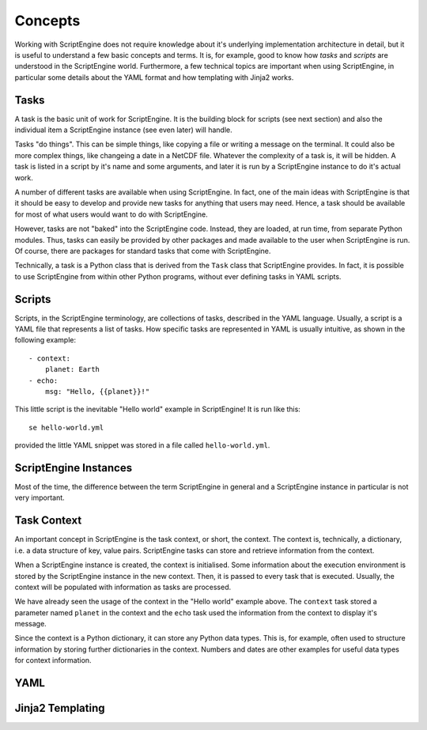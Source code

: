 Concepts
========

Working with ScriptEngine does not require knowledge about it's underlying
implementation architecture in detail, but it is useful to understand a few
basic concepts and terms. It is, for example, good to know how `tasks` and
`scripts` are understood in the ScriptEngine world. Furthermore, a few
technical topics are important when using ScriptEngine, in particular some
details about the YAML format and how templating with Jinja2 works.


Tasks
-----

A task is the basic unit of work for ScriptEngine. It is the building block for
scripts (see next section) and also the individual item a ScriptEngine instance
(see even later) will handle.

Tasks "do things". This can be simple things, like copying a file or writing a
message on the terminal. It could also be more complex things, like changeing a
date in a NetCDF file. Whatever the complexity of a task is, it will be hidden.
A task is listed in a script by it's name and some arguments, and later it is
run by a ScriptEngine instance to do it's actual work.

A number of different tasks are available when using ScriptEngine. In fact, one
of the main ideas with ScriptEngine is that it should be easy to develop and
provide new tasks for anything that users may need. Hence, a task should be
available for most of what users would want to do with ScriptEngine.

However, tasks are not "baked" into the ScriptEngine code. Instead, they are
loaded, at run time, from separate Python modules. Thus, tasks can easily be
provided by other packages and made available to the user when ScriptEngine is
run. Of course, there are packages for standard tasks that come with
ScriptEngine.

Technically, a task is a Python class that is derived from the ``Task`` class
that ScriptEngine provides. In fact, it is possible to use ScriptEngine from
within other Python programs, without ever defining tasks in YAML scripts.


Scripts
-------

Scripts, in the ScriptEngine terminology, are collections of tasks, described
in the YAML language. Usually, a script is a YAML file that represents a list
of tasks. How specific tasks are represented in YAML is usually intuitive, as
shown in the following example::

    - context:
        planet: Earth
    - echo:
        msg: "Hello, {{planet}}!"

This little script is the inevitable "Hello world" example in ScriptEngine! It
is run like this::

    se hello-world.yml

provided the little YAML snippet was stored in a file called
``hello-world.yml``.


ScriptEngine Instances
----------------------

Most of the time, the difference between the term ScriptEngine in general and
a ScriptEngine instance in particular is not very important.


Task Context
------------

An important concept in ScriptEngine is the task context, or short, the
context. The context is, technically, a dictionary, i.e. a data structure of
key, value pairs. ScriptEngine tasks can store and retrieve information from
the context.

When a ScriptEngine instance is created, the context is initialised. Some
information about the execution environment is stored by the ScriptEngine
instance in the new context. Then, it is passed to every task that is executed.
Usually, the context will be populated with information as tasks are processed.

We have already seen the usage of the context in the "Hello world" example
above. The ``context`` task stored a parameter named ``planet`` in the context
and the ``echo`` task used the information from the context to display it's
message.

Since the context is a Python dictionary, it can store any Python data types.
This is, for example, often used to structure information by storing further
dictionaries in the context. Numbers and dates are other examples for useful
data types for context information.


YAML
----


Jinja2 Templating
-----------------
